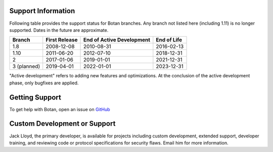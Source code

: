 Support Information
-------------------------

Following table provides the support status for Botan branches. Any branch not
listed here (including 1.11) is no longer supported. Dates in the future are
approximate.

============== ============== ========================== ============
Branch         First Release  End of Active Development  End of Life
============== ============== ========================== ============
1.8            2008-12-08     2010-08-31                 2016-02-13
1.10           2011-06-20     2012-07-10                 2018-12-31
2              2017-01-06     2019-01-01                 2021-12-31
3 (planned)    2019-04-01     2022-01-01                 2023-12-31
============== ============== ========================== ============

"Active development" refers to adding new features and optimizations. At the
conclusion of the active development phase, only bugfixes are applied.

Getting Support
------------------

To get help with Botan, open an issue on
`GitHub <https://github.com/randombit/botan/issues>`_

Custom Development or Support
-----------------------------------------

Jack Lloyd, the primary developer, is available for projects including custom
development, extended support, developer training, and reviewing code or
protocol specifications for security flaws. Email him for more information.
